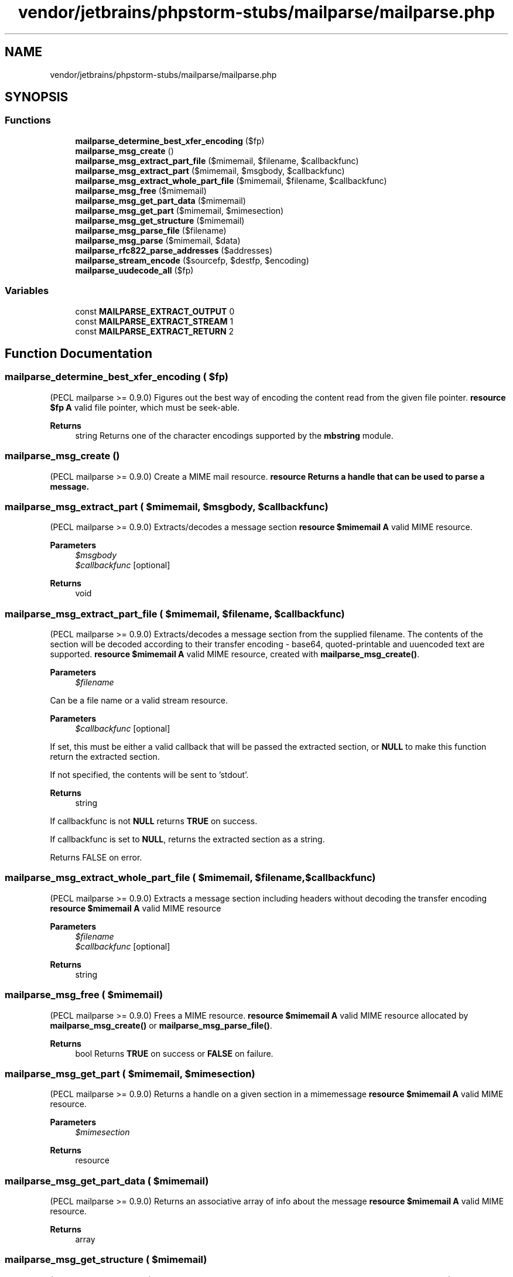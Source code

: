 .TH "vendor/jetbrains/phpstorm-stubs/mailparse/mailparse.php" 3 "Sat Sep 26 2020" "Safaricom SDP" \" -*- nroff -*-
.ad l
.nh
.SH NAME
vendor/jetbrains/phpstorm-stubs/mailparse/mailparse.php
.SH SYNOPSIS
.br
.PP
.SS "Functions"

.in +1c
.ti -1c
.RI "\fBmailparse_determine_best_xfer_encoding\fP ($fp)"
.br
.ti -1c
.RI "\fBmailparse_msg_create\fP ()"
.br
.ti -1c
.RI "\fBmailparse_msg_extract_part_file\fP ($mimemail, $filename, $callbackfunc)"
.br
.ti -1c
.RI "\fBmailparse_msg_extract_part\fP ($mimemail, $msgbody, $callbackfunc)"
.br
.ti -1c
.RI "\fBmailparse_msg_extract_whole_part_file\fP ($mimemail, $filename, $callbackfunc)"
.br
.ti -1c
.RI "\fBmailparse_msg_free\fP ($mimemail)"
.br
.ti -1c
.RI "\fBmailparse_msg_get_part_data\fP ($mimemail)"
.br
.ti -1c
.RI "\fBmailparse_msg_get_part\fP ($mimemail, $mimesection)"
.br
.ti -1c
.RI "\fBmailparse_msg_get_structure\fP ($mimemail)"
.br
.ti -1c
.RI "\fBmailparse_msg_parse_file\fP ($filename)"
.br
.ti -1c
.RI "\fBmailparse_msg_parse\fP ($mimemail, $data)"
.br
.ti -1c
.RI "\fBmailparse_rfc822_parse_addresses\fP ($addresses)"
.br
.ti -1c
.RI "\fBmailparse_stream_encode\fP ($sourcefp, $destfp, $encoding)"
.br
.ti -1c
.RI "\fBmailparse_uudecode_all\fP ($fp)"
.br
.in -1c
.SS "Variables"

.in +1c
.ti -1c
.RI "const \fBMAILPARSE_EXTRACT_OUTPUT\fP 0"
.br
.ti -1c
.RI "const \fBMAILPARSE_EXTRACT_STREAM\fP 1"
.br
.ti -1c
.RI "const \fBMAILPARSE_EXTRACT_RETURN\fP 2"
.br
.in -1c
.SH "Function Documentation"
.PP 
.SS "mailparse_determine_best_xfer_encoding ( $fp)"
(PECL mailparse >= 0\&.9\&.0) Figures out the best way of encoding the content read from the given file pointer\&. \fBresource $fp \fP \fBA\fP valid file pointer, which must be seek-able\&. 
.PP
\fBReturns\fP
.RS 4
string Returns one of the character encodings supported by the \fBmbstring\fP module\&. 
.RE
.PP

.SS "mailparse_msg_create ()"
(PECL mailparse >= 0\&.9\&.0) Create a MIME mail resource\&. \fBresource Returns a handle that can be used to parse a message\&. \fP
.SS "mailparse_msg_extract_part ( $mimemail,  $msgbody,  $callbackfunc)"
(PECL mailparse >= 0\&.9\&.0) Extracts/decodes a message section \fBresource $mimemail \fP \fBA\fP valid MIME resource\&. 
.PP
\fBParameters\fP
.RS 4
\fI$msgbody\fP 
.br
\fI$callbackfunc\fP [optional] 
.RE
.PP
\fBReturns\fP
.RS 4
void 
.RE
.PP

.SS "mailparse_msg_extract_part_file ( $mimemail,  $filename,  $callbackfunc)"
(PECL mailparse >= 0\&.9\&.0) Extracts/decodes a message section from the supplied filename\&. The contents of the section will be decoded according to their transfer encoding - base64, quoted-printable and uuencoded text are supported\&. \fBresource $mimemail \fP \fBA\fP valid MIME resource, created with \fBmailparse_msg_create()\fP\&. 
.PP
\fBParameters\fP
.RS 4
\fI$filename\fP 
.RE
.PP
Can be a file name or a valid stream resource\&. 
.PP
\fBParameters\fP
.RS 4
\fI$callbackfunc\fP [optional] 
.RE
.PP
If set, this must be either a valid callback that will be passed the extracted section, or \fBNULL\fP to make this function return the extracted section\&. 
.PP
If not specified, the contents will be sent to 'stdout'\&. 
.PP
\fBReturns\fP
.RS 4
string 
.RE
.PP
If callbackfunc is not \fBNULL\fP returns \fBTRUE\fP on success\&. 
.PP
If callbackfunc is set to \fBNULL\fP, returns the extracted section as a string\&. 
.PP
Returns FALSE on error\&. 
.SS "mailparse_msg_extract_whole_part_file ( $mimemail,  $filename,  $callbackfunc)"
(PECL mailparse >= 0\&.9\&.0) Extracts a message section including headers without decoding the transfer encoding \fBresource $mimemail \fP \fBA\fP valid MIME resource 
.PP
\fBParameters\fP
.RS 4
\fI$filename\fP 
.br
\fI$callbackfunc\fP [optional] 
.RE
.PP
\fBReturns\fP
.RS 4
string 
.RE
.PP

.SS "mailparse_msg_free ( $mimemail)"
(PECL mailparse >= 0\&.9\&.0) Frees a MIME resource\&. \fBresource $mimemail \fP \fBA\fP valid MIME resource allocated by \fBmailparse_msg_create()\fP or \fBmailparse_msg_parse_file()\fP\&. 
.PP
\fBReturns\fP
.RS 4
bool Returns \fBTRUE\fP on success or \fBFALSE\fP on failure\&. 
.RE
.PP

.SS "mailparse_msg_get_part ( $mimemail,  $mimesection)"
(PECL mailparse >= 0\&.9\&.0) Returns a handle on a given section in a mimemessage \fBresource $mimemail \fP \fBA\fP valid MIME resource\&. 
.PP
\fBParameters\fP
.RS 4
\fI$mimesection\fP 
.RE
.PP
\fBReturns\fP
.RS 4
resource 
.RE
.PP

.SS "mailparse_msg_get_part_data ( $mimemail)"
(PECL mailparse >= 0\&.9\&.0) Returns an associative array of info about the message \fBresource $mimemail \fP \fBA\fP valid MIME resource\&. 
.PP
\fBReturns\fP
.RS 4
array 
.RE
.PP

.SS "mailparse_msg_get_structure ( $mimemail)"
(PECL mailparse >= 0\&.9\&.0) Returns an array of mime section names in the supplied message \fBresource $mimemail \fP \fBA\fP valid MIME resource\&. 
.PP
\fBReturns\fP
.RS 4
array 
.RE
.PP

.SS "mailparse_msg_parse ( $mimemail,  $data)"
(PECL mailparse >= 0\&.9\&.0) Incrementally parse data into the supplied mime mail resource\&. This function allow you to stream portions of a file at a time, rather than read and parse the whole thing\&. \fBresource $mimemail \fP \fBA\fP valid MIME resource\&. 
.PP
\fBParameters\fP
.RS 4
\fI$data\fP 
.RE
.PP
\fBReturns\fP
.RS 4
bool Returns \fBTRUE\fP on success or \fBFALSE\fP on failure\&. 
.RE
.PP

.SS "mailparse_msg_parse_file ( $filename)"
(PECL mailparse >= 0\&.9\&.0) Parses a file\&. This is the optimal way of parsing a mail file that you have on disk\&. \fBstring $filename \fP Path to the file holding the message\&. The file is opened and streamed through the parser\&. 
.PP
\fBReturns\fP
.RS 4
resource|false Returns a MIME resource representing the structure, or <bFALSE on error\&. 
.RE
.PP

.SS "mailparse_rfc822_parse_addresses ( $addresses)"
(PECL mailparse >= 0\&.9\&.0) Parses a \fBRFC 822\fP compliant recipient list, such as that found in the To: header\&. \fBstring $addresses \fP \fBA\fP string containing addresses, like in: Wez Furlong wez@example.com, doe@example.com Note: This string must not include the header name\&. 
.PP
\fBReturns\fP
.RS 4
array 
.RE
.PP
Returns an array of associative arrays with the following keys for each recipient: 
.PP
display The recipient name, for display purpose\&. If this part is not set for a recipient, this key will hold the same value as address\&.  address The email address  is_group \fBTRUE\fP if the recipient is a newsgroup, \fBFALSE\fP otherwise\&.  
.SS "mailparse_stream_encode ( $sourcefp,  $destfp,  $encoding)"
(PECL mailparse >= 0\&.9\&.0) Streams data from the source file pointer, apply encoding and write to the destination file pointer\&. \fBresource $sourcefp \fP \fBA\fP valid file handle\&. The file is streamed through the parser\&. 
.PP
\fBParameters\fP
.RS 4
\fI$destfp\fP 
.RE
.PP
The destination file handle in which the encoded data will be written\&. 
.PP
\fBParameters\fP
.RS 4
\fI$encoding\fP 
.RE
.PP
One of the character encodings supported by the \fBmbstring\fP module\&. 
.PP
\fBReturns\fP
.RS 4
bool Returns \fBTRUE\fP on success or \fBFALSE\fP on failure\&. 
.RE
.PP

.SS "mailparse_uudecode_all ( $fp)"
(PECL mailparse >= 0\&.9\&.0) Scans the data from the given file pointer and extract each embedded uuencoded file into a temporary file\&. \fBresource $fp \fP \fBA\fP valid file pointer\&. 
.PP
\fBReturns\fP
.RS 4
array 
.RE
.PP
Returns an array of associative arrays listing filename information\&. 
.PP
filename Path to the temporary file name created  origfilename The original filename, for uuencoded parts only  
.PP
The first filename entry is the message body\&. The next entries are the decoded uuencoded files\&. 
.SH "Variable Documentation"
.PP 
.SS "const MAILPARSE_EXTRACT_OUTPUT 0"

.SS "const MAILPARSE_EXTRACT_RETURN 2"

.SS "const MAILPARSE_EXTRACT_STREAM 1"

.SH "Author"
.PP 
Generated automatically by Doxygen for Safaricom SDP from the source code\&.
